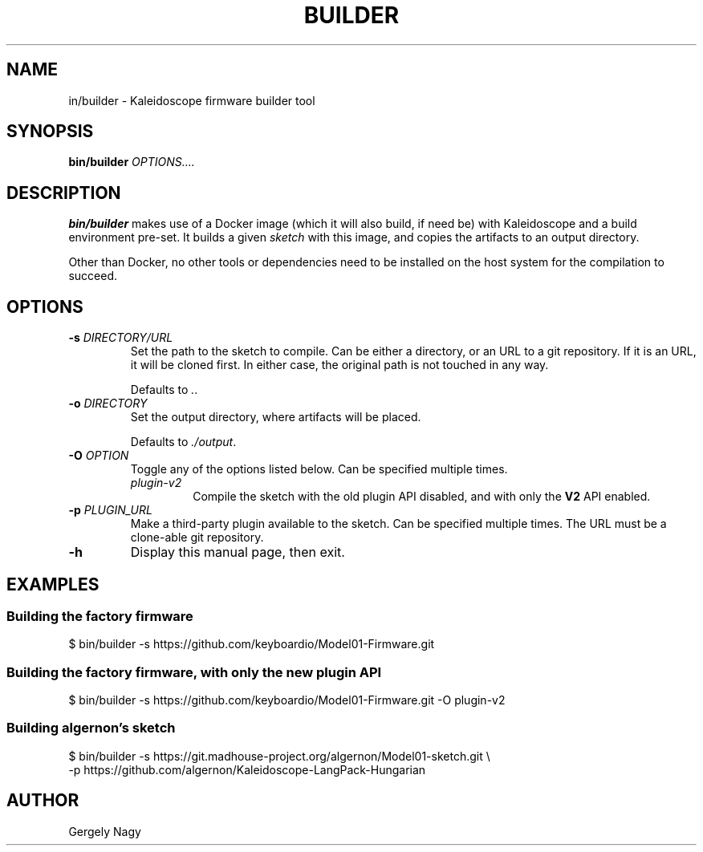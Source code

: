 .TH "BUILDER" "1" "July 2018" "Keyboardio" "Kaleidoscope-Docker"

.SH "NAME"
\fbin/builder\fR \- Kaleidoscope firmware builder tool

.SH "SYNOPSIS"
\fBbin/builder\fR \fIOPTIONS....\fR

.SH "DESCRIPTION"
\fBbin/builder\fR makes use of a Docker image (which it will also build, if need
be) with Kaleidoscope and a build environment pre\-set. It builds a given
\fIsketch\fR with this image, and copies the artifacts to an output directory.

Other than Docker, no other tools or dependencies need to be installed on the
host system for the compilation to succeed.

.SH "OPTIONS"

.TP
\fB\-s\fR \fIDIRECTORY/URL\fR
Set the path to the sketch to compile. Can be either a directory, or an URL to a
git repository. If it is an URL, it will be cloned first. In either case, the
original path is not touched in any way.

Defaults to \fI.\fR.

.TP
\fB\-o\fR \fIDIRECTORY\fR
Set the output directory, where artifacts will be placed.

Defaults to \fI./output\fR.

.TP
\fB\-O\fR \fIOPTION\fR
Toggle any of the options listed below. Can be specified multiple times.

.RS

.TP
\fIplugin\-v2\fR
Compile the sketch with the old plugin API disabled, and with only the \fBV2\fR
API enabled.

.RE

.TP
\fB\-p\fR \fIPLUGIN_URL\fR
Make a third\-party plugin available to the sketch. Can be specified multiple
times. The URL must be a clone\-able git repository.

.TP
\fB\-h\fR
Display this manual page, then exit.

.SH "EXAMPLES"

.SS "Building the factory firmware"

.nf
$ bin/builder \-s https://github.com/keyboardio/Model01\-Firmware.git
.fi

.SS "Building the factory firmware, with only the new plugin API"

.nf
$ bin/builder \-s https://github.com/keyboardio/Model01\-Firmware.git \-O plugin\-v2
.fi

.SS "Building algernon's sketch"
.nf
$ bin/builder \-s https://git.madhouse\-project.org/algernon/Model01\-sketch.git \e
              \-p https://github.com/algernon/Kaleidoscope\-LangPack\-Hungarian
.fi

.SH "AUTHOR"
Gergely Nagy
